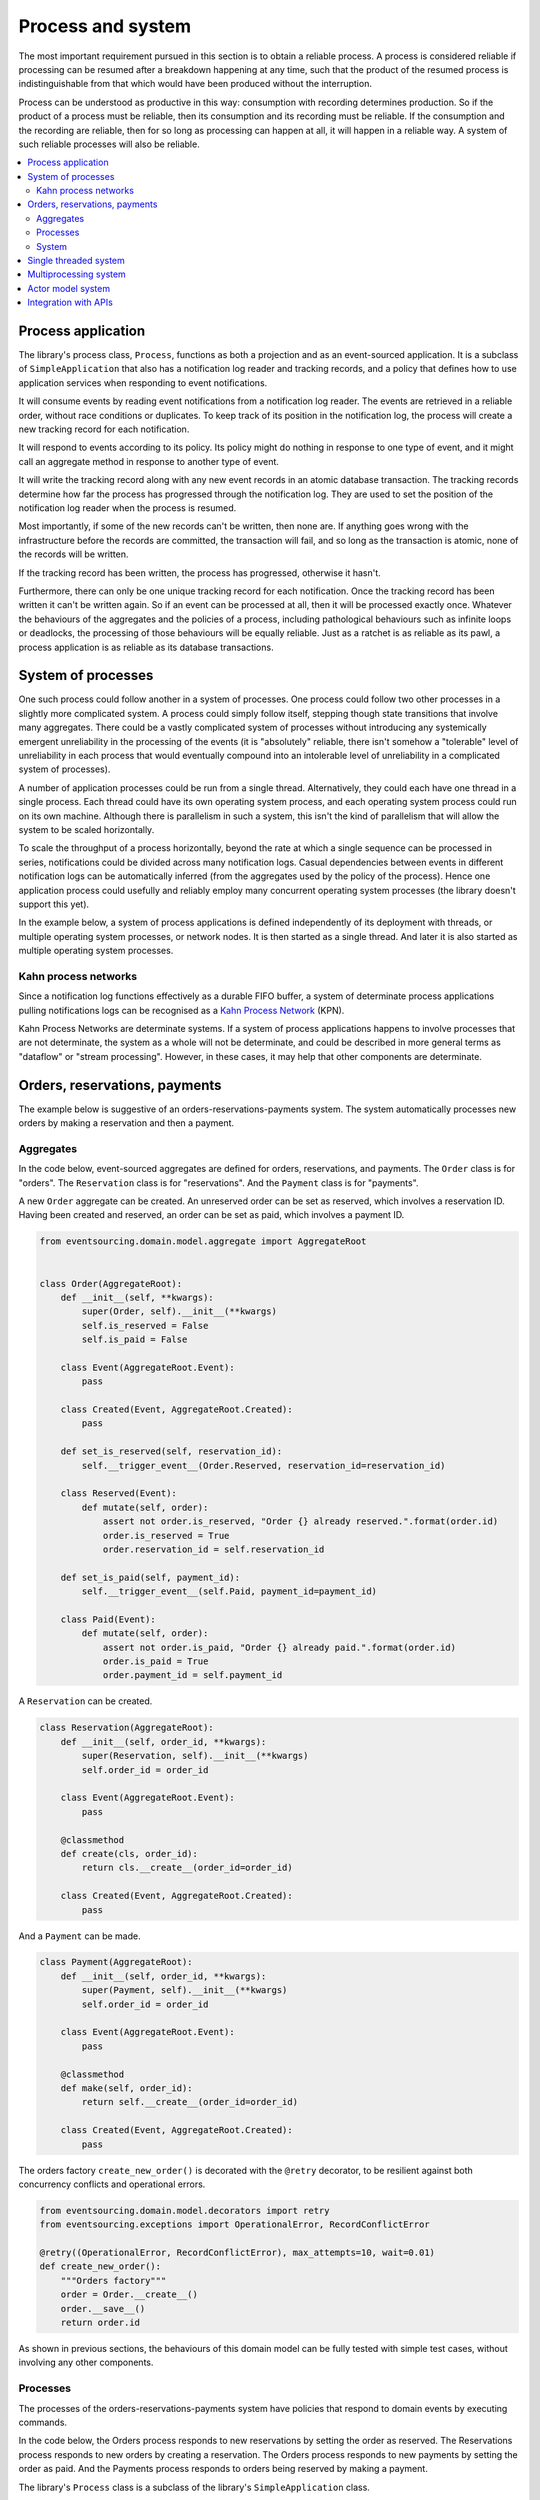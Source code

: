 ==================
Process and system
==================

The most important requirement pursued in this section is to obtain a reliable
process. A process is considered reliable if processing can be resumed after a
breakdown happening at any time, such that the product of the resumed process is
indistinguishable from that which would have been produced without the interruption.

Process can be understood as productive in this way: consumption with recording
determines production. So if the product of a process must be reliable, then its
consumption and its recording must be reliable. If the consumption and the
recording are reliable, then for so long as processing can happen at all, it
will happen in a reliable way. A system of such reliable processes will also
be reliable.

.. contents:: :local:

Process application
-------------------

The library's process class, ``Process``, functions as both a projection and as an
event-sourced application. It is a subclass of ``SimpleApplication`` that also
has a notification log reader and tracking records, and a policy that defines
how to use application services when responding to event notifications.

It will consume events by reading event notifications from a notification log reader.
The events are retrieved in a reliable order, without race conditions or duplicates.
To keep track of its position in the notification log, the process will create
a new tracking record for each notification.

It will respond to events according to its policy. Its policy might do nothing in
response to one type of event, and it might call an aggregate method in response
to another type of event.

It will write the tracking record along with any new event records in an atomic
database transaction. The tracking records determine how far the process has progressed
through the notification log. They are used to set the position of the notification log
reader when the process is resumed.

Most importantly, if some of the new records can't be written, then none are. If anything
goes wrong with the infrastructure before the records are committed, the transaction will
fail, and so long as the transaction is atomic, none of the records will be written.

If the tracking record has been written, the process has progressed, otherwise it hasn't.

Furthermore, there can only be one unique tracking record for each notification.
Once the tracking record has been written it can't be written again. So if an event can be
processed at all, then it will be processed exactly once. Whatever the behaviours of the
aggregates and the policies of a process, including pathological behaviours such as
infinite loops or deadlocks, the processing of those behaviours will be equally reliable.
Just as a ratchet is as reliable as its pawl, a process application is as reliable as
its database transactions.


System of processes
-------------------

One such process could follow another in a system of processes. One process could follow two
other processes in a slightly more complicated system. A process could simply follow
itself, stepping though state transitions that involve many aggregates. There could
be a vastly complicated system of processes without introducing any systemically
emergent unreliability in the processing of the events (it is "absolutely" reliable,
there isn't somehow a "tolerable" level of unreliability in each process that would eventually
compound into an intolerable level of unreliability in a complicated system of processes).

A number of application processes could be run from a single thread. Alternatively, they
could each have one thread in a single process. Each thread could have its own operating
system process, and each operating system process could run on its own machine. Although
there is parallelism in such a system, this isn't the kind of parallelism that will
allow the system to be scaled horizontally.

To scale the throughput of a process horizontally, beyond the rate at which
a single sequence can be processed in series, notifications could be divided
across many notification logs. Casual dependencies between events in different
notification logs can be automatically inferred (from the aggregates used by
the policy of the process). Hence one application process could usefully and reliably
employ many concurrent operating system processes (the library doesn't support this yet).

In the example below, a system of process applications is defined independently of its
deployment with threads, or multiple operating system processes, or network nodes. It is
then started as a single thread. And later it is also started as multiple operating
system processes.


Kahn process networks
~~~~~~~~~~~~~~~~~~~~~

Since a notification log functions effectively as a durable FIFO buffer, a system of
determinate process applications pulling notifications logs can be recognised as a
`Kahn Process Network <https://en.wikipedia.org/wiki/Kahn_process_networks>`__ (KPN).

Kahn Process Networks are determinate systems. If a system of process applications
happens to involve processes that are not determinate, the system as a whole will
not be determinate, and could be described in more general terms as "dataflow" or
"stream processing". However, in these cases, it may help that other components
are determinate.


Orders, reservations, payments
------------------------------

The example below is suggestive of an orders-reservations-payments system.
The system automatically processes new orders by making a reservation and
then a payment.

Aggregates
~~~~~~~~~~

In the code below, event-sourced aggregates are defined for orders, reservations,
and payments. The ``Order`` class is for "orders". The ``Reservation`` class is
for "reservations". And the ``Payment`` class is for "payments".

A new ``Order`` aggregate can be created. An unreserved order
can be set as reserved, which involves a reservation
ID. Having been created and reserved, an order can be
set as paid, which involves a payment ID.

.. code:: python

    from eventsourcing.domain.model.aggregate import AggregateRoot


    class Order(AggregateRoot):
        def __init__(self, **kwargs):
            super(Order, self).__init__(**kwargs)
            self.is_reserved = False
            self.is_paid = False

        class Event(AggregateRoot.Event):
            pass

        class Created(Event, AggregateRoot.Created):
            pass

        def set_is_reserved(self, reservation_id):
            self.__trigger_event__(Order.Reserved, reservation_id=reservation_id)

        class Reserved(Event):
            def mutate(self, order):
                assert not order.is_reserved, "Order {} already reserved.".format(order.id)
                order.is_reserved = True
                order.reservation_id = self.reservation_id

        def set_is_paid(self, payment_id):
            self.__trigger_event__(self.Paid, payment_id=payment_id)

        class Paid(Event):
            def mutate(self, order):
                assert not order.is_paid, "Order {} already paid.".format(order.id)
                order.is_paid = True
                order.payment_id = self.payment_id


A ``Reservation`` can be created.

.. code:: python

    class Reservation(AggregateRoot):
        def __init__(self, order_id, **kwargs):
            super(Reservation, self).__init__(**kwargs)
            self.order_id = order_id

        class Event(AggregateRoot.Event):
            pass

        @classmethod
        def create(cls, order_id):
            return cls.__create__(order_id=order_id)

        class Created(Event, AggregateRoot.Created):
            pass


And a ``Payment`` can be made.

.. code:: python

    class Payment(AggregateRoot):
        def __init__(self, order_id, **kwargs):
            super(Payment, self).__init__(**kwargs)
            self.order_id = order_id

        class Event(AggregateRoot.Event):
            pass

        @classmethod
        def make(self, order_id):
            return self.__create__(order_id=order_id)

        class Created(Event, AggregateRoot.Created):
            pass


The orders factory ``create_new_order()`` is decorated with the ``@retry`` decorator,
to be resilient against both concurrency conflicts and operational errors.

.. Todo: Raise and catch ConcurrencyError instead of RecordConflictError.

.. code:: python

    from eventsourcing.domain.model.decorators import retry
    from eventsourcing.exceptions import OperationalError, RecordConflictError

    @retry((OperationalError, RecordConflictError), max_attempts=10, wait=0.01)
    def create_new_order():
        """Orders factory"""
        order = Order.__create__()
        order.__save__()
        return order.id

As shown in previous sections, the behaviours of this domain model can be fully tested
with simple test cases, without involving any other components.

Processes
~~~~~~~~~

The processes of the orders-reservations-payments system have
policies that respond to domain events by executing commands.

In the code below, the Orders process responds to new reservations
by setting the order as reserved. The Reservations process responds
to new orders by creating a reservation. The Orders process responds
to new payments by setting the order as paid. And the Payments
process responds to orders being reserved by making a payment.

The library's ``Process`` class is a subclass of the library's ``SimpleApplication`` class.

.. code:: python

    from eventsourcing.application.process import Process


    class Orders(Process):
        persist_event_type=Order.Event

        def policy(self, repository, event):

            if isinstance(event, Reservation.Created):
                reservation = repository[event.originator_id]
                order = repository[reservation.order_id]
                order.set_is_reserved(reservation.id)

            elif isinstance(event, Payment.Created):
                payment = repository[event.originator_id]
                order = repository[payment.order_id]
                order.set_is_paid(payment.id)


    class Reservations(Process):
        persist_event_type=Reservation.Event

        def policy(self, repository, event):

            if isinstance(event, Order.Created):
                # Get details of the order.
                order = repository[event.originator_id]

                # Create a reservation.
                return Reservation.create(order_id=order.id)


    class Payments(Process):
        persist_event_type=Payment.Event

        def policy(self, repository, event):

            if isinstance(event, Order.Reserved):
                order = repository[event.originator_id]
                return Payment.make(order_id=order.id)

The process class policies are easy to test.

.. code:: python

    # Prepare fake repository.
    order = Order(id=1)
    fake_repository = {order.id: order}

    # Construct the payments process.
    with Payments() as process:

        # Check policy makes payment whenever order is reserved.
        event = Order.Reserved(originator_id=order.id, originator_version=1)
        payment = process.policy(fake_repository, event)
        assert isinstance(payment, Payment), payment
        assert payment.order_id == order.id

The Orders process, specifically the Order aggregate combined with the
Orders process policy, is more or less equivalent to "saga", or "process
manager", or "workflow", in that it effectively controls a sequence of
steps involving other bounded contexts and aggregates, steps that would
otherwise perhaps be controlled with a "long-lived transaction".

In this design, except for the definition and implementation of process,
there are no special concepts or components. There are only policies and
aggregates and events, and the way they are processed in a process application.
There isn't a special mechanism that provides reliability despite the rest
of the system, each aggregate is equally capable of functioning as a saga object,
every policy is capable of functioning as a process manager or workflow.
There doesn't need to be a special mechanism for coding compensating
transactions. If required, a failure (e.g. to make a payment) can be
coded as an event that can processed to reverse previous steps (e.g.
to cancel a reservation).

System
~~~~~~

The system can now be defined as a network of processes that follow each other.

The library's ``System`` class can be constructed with sequences of
process classes, that show which process follows which other process
in the system. For example, sequence (A, B, C) shows that B follows A,
and C follows B. The sequence (A, A) shows that A follows A.
The sequence (A, B, A) shows that B follows A, and A follows B.
The sequences ((A, B, A), (A, C, A)) is equivalent to (A, B, A, C, A).

In this example, the orders and the reservations processes follow
each other. Also the payments and the orders processes follow each
other. There is no direct relationship between reservations and payments.

.. code:: python

    from eventsourcing.application.process import System


    system = System(
        (Orders, Reservations, Orders, Payments, Orders),
    )


Single threaded system
----------------------

If the ``system`` object is used as a context manager, the process
applications will be setup to work in the current process. Events
will be processed with a single thread of execution, with synchronous
handling of prompts, so that policies effectively call each other
recursively. This avoids concurrency and is useful when developing
and testing a system of process applications.

In the code below, the ``system`` object is used as a context manager.
In that context, a new order is created. The system responds
by making a reservation and a payment, facts that are registered
with the order. Everything happens synchronously, in a single
thread, so by the time the ``create_new_order()`` factory
has returned, the system has already processed the order,
which can be retrieved from the "orders" repository.

.. code:: python

    with system:
        # Create new Order aggregate.
        order_id = create_new_order()

        # Check the order is reserved and paid.
        repository = system.orders.repository
        assert repository[order_id].is_reserved
        assert repository[order_id].is_paid


Multiprocessing system
----------------------

The process applications above could be run in different threads (not
yet implemented). Alternatively, they run in different processes on a
single node (see below). Those process could run on different nodes in
a network (not yet implemented). The example below shows the process
applications running in different processes on the same node, using
the library's ``Multiprocess`` class, which uses Python's ``multiprocessing``
library.

With multiple threads or operating system processes, each could run a loop that
begins by making a call to messaging infrastructure for prompts pushed from upstream
via messaging infrastructure. Prompts can be responded to immediately
by pulling new notifications. If the call to get new prompts times out,
any new notifications from upstream notification logs can be pulled, so
that the notification log is effectively polled at a regular interval
whenever no prompts are received. The ``Multiprocess`` class uses Redis
publish-subscribe to push prompts.

The process applications could all use the same single database, or they
could each use their own database. If different process applications of a system
are running in the same operating system process, they can use each other's
notification log object (and repository object). Otherwise, the notification
logs (and aggregates) may need to be presented in an API and downstream processes
would need to pull notifications from an upstream API. In this example, the
processes applications use the same database.

The example below shows a system with multiple operating system processes.
All the application processes share one MySQL database. The example works
just as well with PostgreSQL.

.. code:: python

    import os

    os.environ['DB_URI'] = 'mysql+mysqlconnector://root:@127.0.0.1/eventsourcing'
    #os.environ['DB_URI'] = 'postgresql://username:password@localhost:5432/eventsourcing'


Before starting the system's operating, let's create a new Order. The database tables
will be created when the Orders process is constructed, because ``setup_tables=True``.
The Orders process will store the ``Order.Created`` event that is published by the
``create_new_order()`` factory.

.. code:: python

    from eventsourcing.application.simple import SimpleApplication

    with Orders(setup_tables=True) as app:

        # Create a new order.
        order_id = create_new_order()

        # Check new order exists in the repository.
        assert order_id in app.repository


The library's ``Multiprocess`` class can be used to run the ``system``,
with one operating system process for each application process.

.. code:: python

    from eventsourcing.application.multiprocess import Multiprocess

    multiprocess = Multiprocess(system)


Start the operating system processes by using ``multiprocess`` as a
context manager. Wait for the results, by polling the aggregate state.

.. code:: python

    import time

    if __name__ == '__main__':

        # Start multiprocessing system.
        with multiprocess:

            retries = 100
            while not app.repository[order_id].is_reserved:
                time.sleep(0.1)
                retries -= 1
                assert retries, "Failed set order.is_reserved"

            while retries and not app.repository[order_id].is_paid:
                time.sleep(0.1)
                retries -= 1
                assert retries, "Failed set order.is_paid"


Let's do that again, but with a batch of orders that is created after the system
operating system processes have been started. Below, ``app`` will be working
concurrently with the ``multiprocess`` system. Because there are two instances
of the ``Orders`` process, there may be conflicts writing to the notification
log. That is why the ``@retry`` decorator is applied to the ``create_new_order()``
factory, so that when conflicts are encountered, the operation can be retried.

For the same reason, the ``@retry`` decorator is applied the ``run()`` method
of the process application class, ``Process``. In extreme circumstances, these
retries will be exhausted, and the original exception will be reraised by the
decorator.

.. code:: python

    import datetime

    if __name__ == '__main__':

        # Start multiprocessing system.
        with multiprocess:

            # Start another Orders process, to persist Order.Created events.
            with Orders() as app:

                # Start timing duration.
                started = datetime.datetime.now()

                # Create some new orders.
                num = 25
                order_ids = []
                for _ in range(num):
                    order_id = create_new_order()
                    order_ids.append(order_id)
                    multiprocess.prompt()

                # Wait for orders to be reserved and paid.
                retries = num * 10
                for i, order_id in enumerate(order_ids):

                    while not app.repository[order_id].is_reserved:
                        time.sleep(0.1)
                        retries -= 1
                        assert retries, "Failed set order.is_reserved {} ({})".format(order_id, i)

                    while retries and not app.repository[order_id].is_paid:
                        time.sleep(0.1)
                        retries -= 1
                        assert retries, "Failed set order.is_paid ({})".format(i)

                # Print rate of order processing.
                duration = (datetime.datetime.now() - started).total_seconds()
                rate = float(num) / duration
                print("Orders system processed {} orders in {:.2f}s at rate of {:.2f} orders/s".format(
                    num, duration, rate
                ))

Running the system with multiple operating system processes means the different steps
for processing an order happen concurrently, so that as a payment is being made for one
order, the next order might concurrently be being reserved, whilst a third order is at
the same time being created.


Actor model system
------------------

An Actor model library, such as `Thespian Actor Library
<https://github.com/kquick/Thespian>`__, could be used to start the
process applications of a system as actors. Prompts could be sent directly, removing the
need for a publish-subscribe service. Because notifications are pulled from notification logs,
we don't need to worry about resending messages after a crash. Actors could usefully send
error messages. Actors would also provide a way to run process applications
in operating system processes on different nodes in a cluster. Actors could be
run without parallelism using a simple actor system implementation (e.g. "simpleSystemBase"
in Thespian) to ease development and testing. (Running a system of process applications
with actors is not yet implemented.)

Todo: Actor model deployment of system.


Integration with APIs
---------------------

Integration with systems that present a server API or otherwise need to
be sent messages (rather than using notification logs), can be integrated by
responding to events with a policy that uses a client to call the API or
send a message. However, if there is a breakdown during the API call, or
before the tracking record is written, then to avoid failing to make the call,
it may happen that the call is made twice. If the call is not idempotent,
and is not otherwise guarded against duplicate calls, there may be consequences
to making the call twice, and so the situation cannot really be described as reliable.

If the server response is asynchronous, any callbacks that the server will make
could be handled by calling commands on aggregates. However, if callbacks might
be retried, perhaps because the handler crashes after successfully calling a
command, unless the callbacks are also tracked (with exclusive tracking records
written atomically with new event and notification records) the aggregate commands
will need to be idempotent, or otherwise guarded against duplicate callbacks. Such
an integration could be implemented as a separate "push-API adapter" process, and
it might be useful to have a generic implementation that can be reused, with
documentation describing how to make such an integration reliable, however the
library doesn't currently have any such adapter process classes or documentation.



.. Todo: Have a simpler example that just uses one process,
.. instantiated without subclasses. Then defined these processes
.. as subclasses, so they can be used in this example, and then
.. reused in the operating system processes.

.. Todo: "Instrument" the tracking records (with a notification log?) so we can
.. measure how far behind downstream is processing events from upstream.

.. Todo: Maybe a "splitting" process that has two applications, two
.. different notification logs that can be consumed separately.

.. Todo: It would be possible for the tracking records of one process to
.. be presented as notification logs, so an upstream process
.. pull information from a downstream process about its progress.
.. This would allow upstream to delete notifications that have
.. been processed downstream, and also perhaps the event records.
.. All tracking records except the last one can be removed. If
.. processing with multiple threads, a slightly longer history of
.. tracking records may help to block slow and stale threads from
.. committing successfully. This hasn't been implemented in the library.
